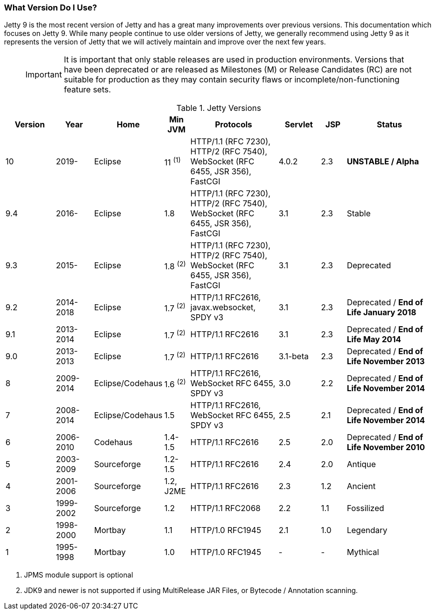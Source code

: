 //
//  ========================================================================
//  Copyright (c) 1995-2020 Mort Bay Consulting Pty Ltd and others.
//  ========================================================================
//  All rights reserved. This program and the accompanying materials
//  are made available under the terms of the Eclipse Public License v1.0
//  and Apache License v2.0 which accompanies this distribution.
//
//      The Eclipse Public License is available at
//      http://www.eclipse.org/legal/epl-v10.html
//
//      The Apache License v2.0 is available at
//      http://www.opensource.org/licenses/apache2.0.php
//
//  You may elect to redistribute this code under either of these licenses.
//  ========================================================================
//

[[what-jetty-version]]
=== What Version Do I Use?

Jetty 9 is the most recent version of Jetty and has a great many improvements over previous versions.
This documentation which focuses on Jetty 9.
While many people continue to use older versions of Jetty, we generally recommend using Jetty 9 as it represents the version of Jetty that we will actively maintain and improve over the next few years.

_____
[IMPORTANT]
It is important that only stable releases are used in production environments.
Versions that have been deprecated or are released as Milestones (M) or Release Candidates (RC) are not suitable for production as they may contain security flaws or incomplete/non-functioning feature sets.
_____

.Jetty Versions
[width="100%",cols="12%,9%,15%,6%,21%,10%,6%,21%",options="header",]
|=======================================================================
|Version |Year |Home |Min JVM |Protocols |Servlet |JSP |Status
|10  |2019- |Eclipse |11 ^(1)^ |HTTP/1.1 (RFC 7230), HTTP/2 (RFC 7540), WebSocket (RFC 6455, JSR 356), FastCGI |4.0.2 |2.3 |*UNSTABLE / Alpha*
|9.4 |2016- |Eclipse |1.8 |HTTP/1.1 (RFC 7230), HTTP/2 (RFC 7540), WebSocket (RFC 6455, JSR 356), FastCGI |3.1 |2.3 |Stable
|9.3 |2015- |Eclipse |1.8 ^(2)^ |HTTP/1.1 (RFC 7230), HTTP/2 (RFC 7540), WebSocket (RFC 6455, JSR 356), FastCGI |3.1 |2.3 |Deprecated
|9.2 |2014-2018 |Eclipse |1.7 ^(2)^ |HTTP/1.1 RFC2616, javax.websocket, SPDY v3 |3.1 |2.3 |Deprecated / *End of Life January 2018*
|9.1 |2013-2014 |Eclipse |1.7 ^(2)^ |HTTP/1.1 RFC2616 |3.1 |2.3 |Deprecated / *End of Life May 2014*
|9.0 |2013-2013 |Eclipse |1.7 ^(2)^ |HTTP/1.1 RFC2616 |3.1-beta |2.3 |Deprecated / *End of Life November 2013*
|8 |2009-2014 |Eclipse/Codehaus |1.6 ^(2)^ |HTTP/1.1 RFC2616, WebSocket RFC 6455, SPDY v3 |3.0 |2.2 |Deprecated / *End of Life November 2014*
|7 |2008-2014 |Eclipse/Codehaus |1.5 |HTTP/1.1 RFC2616, WebSocket RFC 6455, SPDY v3 |2.5 |2.1 |Deprecated / *End of Life November 2014*
|6 |2006-2010 |Codehaus |1.4-1.5 |HTTP/1.1 RFC2616 |2.5 |2.0 |Deprecated / *End of Life November 2010*
|5 |2003-2009 |Sourceforge |1.2-1.5 |HTTP/1.1 RFC2616 |2.4 |2.0 |Antique
|4 |2001-2006 |Sourceforge |1.2, J2ME |HTTP/1.1 RFC2616 |2.3 |1.2 |Ancient
|3 |1999-2002 |Sourceforge |1.2 |HTTP/1.1 RFC2068 |2.2 |1.1 |Fossilized
|2 |1998-2000 |Mortbay |1.1 |HTTP/1.0 RFC1945 |2.1 |1.0 |Legendary
|1 |1995-1998 |Mortbay |1.0 |HTTP/1.0 RFC1945 |- |- |Mythical
|=======================================================================

 1. JPMS module support is optional
 2. JDK9 and newer is not supported if using MultiRelease JAR Files, or Bytecode / Annotation scanning.

